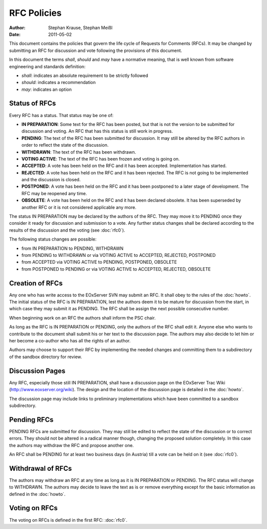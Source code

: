 .. RFC Policies

.. _rfc_policies:

RFC Policies
============

:Author: Stephan Krause, Stephan Meißl
:Date: 2011-05-02

This document contains the policies that govern the life cycle of
Requests for Comments (RFCs). It may be changed by submitting an RFC for
discussion and vote following the provisions of this document.

In this document the terms *shall*, *should* and *may* have a
normative meaning, that is well known from software engineering and 
standards definition:

* *shall*: indicates an absolute requirement to be strictly followed
* *should*: indicates a recommendation
* *may*: indicates an option


Status of RFCs
--------------

Every RFC has a status. That status may be one of:

* **IN PREPARATION**: Some text for the RFC has been posted, but that is
  not the version to be submitted for discussion and voting. An RFC that
  has this status is still work in progress.
* **PENDING**: The text of the RFC has been submitted for discussion. It
  may still be altered by the RFC authors in order to reflect the state
  of the discussion.
* **WITHDRAWN**: The text of the RFC has been withdrawn.
* **VOTING ACTIVE**: The text of the RFC has been frozen and voting is
  going on.
* **ACCEPTED**: A vote has been held on the RFC and it has been
  accepted. Implementation has started.
* **REJECTED**: A vote has been held on the RFC and it has been
  rejected. The RFC is not going to be implemented and the discussion
  is closed.
* **POSTPONED**: A vote has been held on the RFC and it has been
  postponed to a later stage of development. The RFC may be reopened any
  time.
* **OBSOLETE**: A vote has been held on the RFC and it has been declared
  obsolete. It has been superseded by another RFC or it is not
  considered applicable any more.
  
The status IN PREPARATION may be declared by the authors of the
RFC. They may move it to PENDING once they consider it ready for
discussion and submission to a vote. Any further status changes shall
be declared according to the results of the discussion and the voting 
(see :doc:`rfc0`).

The following status changes are possible:

* from IN PREPARATION to PENDING, WITHDRAWN
* from PENDING to WITHDRAWN or via VOTING ACTIVE to ACCEPTED, REJECTED,
  POSTPONED
* from ACCEPTED via VOTING ACTIVE to PENDING, POSTPONED, OBSOLETE
* from POSTPONED to PENDING or via VOTING ACTIVE to ACCEPTED, REJECTED,
  OBSOLETE


Creation of RFCs
----------------

Any one who has write access to the EOxServer SVN may submit an RFC. It
shall obey to the rules of the :doc:`howto`. The initial status of the
RFC is IN PREPARATION, lest the authors deem it to be mature for
discussion from the start, in which case they may submit it as PENDING. The 
RFC shall be assign the next possible consecutive number.

When beginning work on an RFC the authors shall inform the PSC chair.

As long as the RFC is IN PREPARATION or PENDING, only the authors of the
RFC shall edit it. Anyone else who wants to contribute to the document
shall submit his or her text to the discussion page. The authors may
also decide to let him or her become a co-author who has all the rights
of an author.

Authors may choose to support their RFC by implementing the needed changes 
and committing them to a subdirectory of the sandbox directory for review.


Discussion Pages
----------------

Any RFC, especially those still IN PREPARATION, shall have a discussion page
on the EOxServer Trac Wiki (http://www.eoxserver.org/wiki). The design
and the location of the discussion page is detailed in the :doc:`howto`.

The discussion page may include links to preliminary implementations 
which have been committed to a sandbox subdirectory.


Pending RFCs
------------

PENDING RFCs are submitted for discussion. They may still be edited to
reflect the state of the discussion or to correct errors. They should
not be altered in a radical manner though, changing the proposed
solution completely. In this case the authors may withdraw the RFC and
propose another one.

An RFC shall be PENDING for at least two business days (in Austria) till
a vote can be held on it (see :doc:`rfc0`).


Withdrawal of RFCs
------------------

The authors may withdraw an RFC at any time as long as it is IN
PREPARATION or PENDING. The RFC status will change to WITHDRAWN. The
authors may decide to leave the text as is or remove everything except
for the basic information as defined in the :doc:`howto`.


Voting on RFCs
--------------

The voting on RFCs is defined in the first RFC: :doc:`rfc0`.
